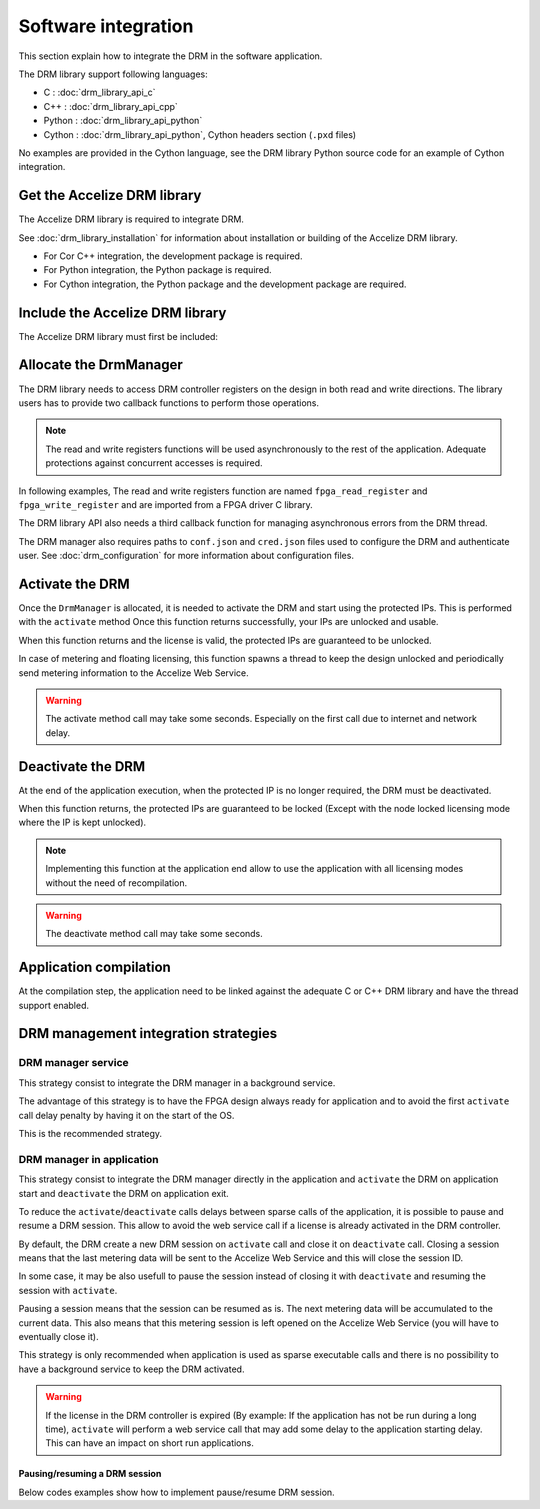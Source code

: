 Software integration
=====================

This section explain how to integrate the DRM in the software application.

The DRM library support following languages:

* C : :doc:`drm_library_api_c`
* C++ : :doc:`drm_library_api_cpp`
* Python : :doc:`drm_library_api_python`
* Cython : :doc:`drm_library_api_python`, Cython headers section (``.pxd``
  files)

No examples are provided in the Cython language, see the DRM library
Python source code for an example of Cython integration.

Get the Accelize DRM library
----------------------------

The Accelize DRM library is required to integrate DRM.

See :doc:`drm_library_installation` for information about installation or
building of the Accelize DRM library.

* For Cor C++ integration, the development package is required.
* For Python integration, the Python package is required.
* For Cython integration, the Python package and the development package are
  required.

Include the Accelize DRM library
--------------------------------

The Accelize DRM library must first be included:

.. code-block:: c++
   :caption: C++

   include "accelize/drm.h"
   using namespace Accelize::DRM;

.. code-block:: c
   :caption: C

   include "accelize/drmc.h"

.. code-block:: python
   :caption: Python

   from accelize_drm import DrmManager

Allocate the DrmManager
-----------------------

The DRM library needs to access DRM controller registers on the design in both
read and write directions. The library users has to provide two callback
functions to perform those operations.

.. note:: The read and write registers functions will be used asynchronously to
          the rest of the application.
          Adequate protections against concurrent accesses is required.

In following examples, The read and write registers function are named
``fpga_read_register`` and ``fpga_write_register`` and are imported from a
FPGA driver C library.

The DRM library API also needs a third callback function for managing
asynchronous errors from the DRM thread.

The DRM manager also requires paths to ``conf.json`` and ``cred.json`` files
used to configure the DRM and authenticate user. See :doc:`drm_configuration`
for more information about configuration files.

.. code-block:: c++
    :caption: C++

    // Define functions to read and write FPGA registers and use them as
    // callback to instantiate the DrmManager.
    // Note: This example use C++ 11 Lambda function to simplify code.

    DrmManager drm_manager(
        // Configuration files paths
        "./conf.json" ,
        "./cred.json" ,

        // Read/write register functions callbacks
        [&](uint32_t offset, uint32_t * value) {
            return fpga_read_register(
                drm_controller_base_addr + offset, value);
        },
        [&](uint32_t offset, uint32_t value) {
            return fpga_write_register(
                drm_controller_base_addr + offset, value);
        },

        // Asynchronous error callback
        [&](const std::string &err_msg) {
            std::cerr << err_msg << std::endl;
        }
    );

.. code-block:: c
    :caption: C

    // Define functions to read and write FPGA registers to use them as
    // callbacks in DrmManager.

    int read_register(uint32_t offset, uint32_t* value, void* user_p){
        return fpga_read_register(
            drm_controller_base_addr + offset, value);
    }

    int write_register(uint32_t offset, uint32_t value, void* user_p){
        return fpga_write_register(
            drm_controller_base_addr + offset, value);
    }

    // Define asynchronous error callback
    void asynch_error(const char* err_msg){
        std::cerr << err_msg << std::endl;
    }

    // Instantiate DrmManager with previously defined functions and
    // configuration files

    DrmManager *drm_manager = NULL;
    int ctx = 0;

    DrmManager_alloc(
        &drm_manager,

        // Configuration files paths
        "./conf.json",
        "./cred.json",

        // Read/write register functions callbacks
        read_register, write_register,

        // Asynchronous error callback
        asynch_error,

        &ctx
    );

.. code-block:: python
    :caption: Python

    # The FPGA driver is most likely written in C and read and write
    # functions can be imported using the "ctypes" module like in following
    # example
    import ctypes

    libfpga = ctypes.cdll.LoadLibrary("libfpga.so")

    fpga_read_register = libfpga.fpga_read_register
    fpga_read_register.restype = ctypes.c_int  # return code
    fpga_read_register.argtypes = (
        ctypes.c_uint32,  # offset
        ctypes.POINTER(ctypes.c_uint32)  # value
    )

    fpga_write_register = libfpga.fpga_write_register
    fpga_write_register.restype = ctypes.c_int  # return code
    fpga_write_register.argtypes = (
        ctypes.c_uint32,  # offset
        ctypes.c_uint32  # value
    )

    drm_manager = DrmManager(
        # Configuration files paths
        "./conf.json" ,
        "./cred.json" ,

        # Read/write register functions callbacks
        # Python lambda function are used to simplify code
        lambda offset, value: fpga_read_register(
            drm_controller_base_addr + offset, value),
        lambda offset, value: fpga_write_register(
            drm_controller_base_addr + offset, value),

        # Python API provides a default asynchronous error callback that
        # raise Python exceptions on error. It is possible to override it if
        # needed
        )

Activate the DRM
----------------

Once the ``DrmManager`` is allocated, it is needed to activate the DRM and
start using the protected IPs. This is performed with the ``activate`` method
Once this function returns successfully, your IPs are unlocked and usable.

When this function returns and the license is valid, the protected IPs are
guaranteed to be unlocked.

In case of metering and floating licensing, this function spawns a thread
to keep the design unlocked and periodically send metering information
to the Accelize Web Service.

.. warning:: The activate method call may take some seconds.
             Especially on the first call due to internet and network delay.

.. code-block:: c++
    :caption: C++

    drm_manager.activate();

.. code-block:: c
    :caption: C

    if DrmManager_activate(drm_manager, false) {
        // "DrmManager_get" is used to retrieve the error message linked to
        // the return code in case of error
        char* message = NULL;
        DrmManager_get_string(drm_manager, DRM__STRERROR, &message);
        fprintf(stderr, error_message);
    }

.. code-block:: python
    :caption: Python

    drm_manager.activate()

Deactivate the DRM
------------------

At the end of the application execution, when the protected IP is no longer
required, the DRM must be deactivated.

When this function returns, the protected IPs are guaranteed to be locked
(Except with the node locked licensing mode where the IP is kept unlocked).

.. note:: Implementing this function at the application end allow to use the
          application with all licensing modes without the need of
          recompilation.

.. warning:: The deactivate method call may take some seconds.

.. code-block:: c++
    :caption: C++

    drm_manager.deactivate();

.. code-block:: c
    :caption: C

    if DrmManager_deactivate(drm_manager, false) {
        char* message = NULL;
        DrmManager_get_string(drm_manager, DRM__STRERROR, &message);
        fprintf(stderr, error_message);
    }

    // In the C case, the "DrmManager" needs also to be freed to deallocate
    // associated resources.
    if DrmManager_free(drm_manager) {
        char* message = NULL;
        DrmManager_get_string(drm_manager, DRM__STRERROR, &message);
        fprintf(stderr, error_message);
    }

.. code-block:: python
    :caption: Python

    drm_manager.deactivate()

Application compilation
-----------------------

At the compilation step, the application need to be linked against the adequate
C or C++ DRM library and have the thread support enabled.

.. code-block:: bash
    :caption: C with GCC compiler

    gcc source.c -pthread -laccelize_drmc -o application

.. code-block:: bash
    :caption: C++ with GCC compiler

    g++ source.cpp -pthread -laccelize_drm -o application

DRM management integration strategies
-------------------------------------

DRM manager service
~~~~~~~~~~~~~~~~~~~

This strategy consist to integrate the DRM manager in a background service.

The advantage of this strategy is to have the FPGA design always ready for
application and to avoid the first ``activate`` call delay penalty by having
it on the start of the OS.

This is the recommended strategy.

DRM manager in application
~~~~~~~~~~~~~~~~~~~~~~~~~~

This strategy consist to integrate the DRM manager directly in the application
and ``activate`` the DRM on application start and ``deactivate`` the DRM on
application exit.

To reduce the ``activate``/``deactivate`` calls delays between sparse calls of
the application, it is possible to pause and resume a DRM session. This allow
to avoid the web service call if a license is already activated in the DRM
controller.

By default, the DRM create a new DRM session on ``activate`` call and close it
on ``deactivate`` call. Closing a session means that the last metering data will
be sent to the Accelize Web Service and this will close the session ID.

In some case, it may be also usefull to pause the session instead of closing it
with ``deactivate`` and resuming the session with ``activate``.

Pausing a session means that the session can be resumed as is. The next metering
data will be accumulated to the current data. This also means that this metering
session is left opened on the Accelize Web Service (you will have to eventually
close it).

This strategy is only recommended when application is used as
sparse executable calls and there is no possibility to have a background
service to keep the DRM activated.

.. warning:: If the license in the DRM controller is expired (By example: If the
             application has not be run during a long time), ``activate`` will
             perform a web service call that may add some delay to the
             application starting delay. This can have an impact on short run
             applications.

Pausing/resuming a DRM session
^^^^^^^^^^^^^^^^^^^^^^^^^^^^^^

Below codes examples show how to implement pause/resume DRM session.

.. code-block:: c++
    :caption: C++

    // Activate the DRM and resume the existing session if any
    drm_manager.activate(true);

    // [...]

    // Deactivate the DRM, but pause the session instead of closing it
    drm_manager.deactivate(true);

.. code-block:: c
    :caption: C

    // Activate the DRM and resume the existing session if any
    if DrmManager_activate(drm_manager, true) {
        char* message = NULL;
        DrmManager_get_string(drm_manager, DRM__STRERROR, &message);
        fprintf(stderr, error_message);
    }

    // [...]

    // Deactivate the DRM, but pause the session instead of closing it
    if DrmManager_deactivate(drm_manager, true) {
        char* message = NULL;
        DrmManager_get_string(drm_manager, DRM__STRERROR, &message);
        fprintf(stderr, error_message);
    }

.. code-block:: python
    :caption: Python

    # Activate the DRM and resume the existing session if any
    drm_manager.activate(True)

    # [...]

    # Deactivate the DRM, but pause the session instead of closing it
    drm_manager.deactivate(True)
